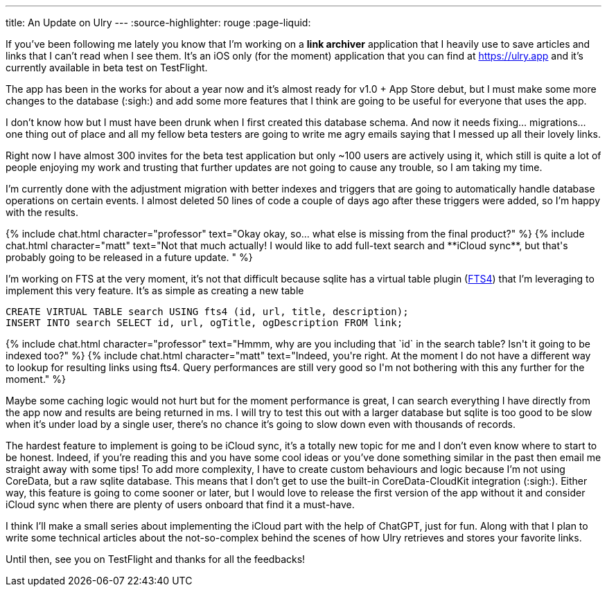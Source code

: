 ---
title: An Update on Ulry
---
:source-highlighter: rouge
:page-liquid:

If you've been following me lately you know that I'm working on a **link
archiver** application that I heavily use to save articles and links that I can't
read when I see them. It's an iOS only (for the moment) application that you can
find at https://ulry.app and it's currently available in beta test on
TestFlight.

The app has been in the works for about a year now and it's almost ready for
v1.0 + App Store debut, but I must make some more changes to the database
(:sigh:) and add some more features that I think are going to be useful for
everyone that uses the app.

I don't know how but I must have been drunk when I first created this database
schema. And now it needs fixing... migrations... one thing out of place and all
my fellow beta testers are going to write me agry emails saying that I messed up
all their lovely links.

Right now I have almost 300 invites for the beta test application but only ~100
users are actively using it, which still is quite a lot of people enjoying my
work and trusting that further updates are not going to cause any trouble, so I
am taking my time.

I'm currently done with the adjustment migration with better indexes and
triggers that are going to automatically handle database operations on certain
events. I almost deleted 50 lines of code a couple of days ago after these
triggers were added, so I'm happy with the results.

++++
{% include chat.html character="professor" text="Okay okay, so... what else is missing from the final product?" %}
++++

++++
{% include chat.html character="matt" text="Not that much actually! I would like
to add full-text search and **iCloud sync**, but that's probably going to be
released in a future update.
" %}
++++

I'm working on FTS at the very moment, it's not that difficult because sqlite
has a virtual table plugin (https://www.sqlite.org/fts3.html[FTS4])
that I'm leveraging to implement this very feature.
It's as simple as creating a new table

```sql
CREATE VIRTUAL TABLE search USING fts4 (id, url, title, description);
INSERT INTO search SELECT id, url, ogTitle, ogDescription FROM link;
```

++++
{% include chat.html character="professor" text="Hmmm, why are you including
that `id` in the search table? Isn't it going to be indexed too?" %}
++++

++++
{% include chat.html character="matt" text="Indeed, you're right. At the moment
I do not have a different way to lookup for resulting links using fts4.  Query
performances are still very good so I'm not bothering with this any further for
the moment." %}
++++

Maybe some caching logic would not hurt but for the moment performance is great,
I can search everything I have directly from the app now and results are being
returned in ms. I will try to test this out with a larger database but sqlite is
too good to be slow when it's under load by a single user, there's no chance
it's going to slow down even with thousands of records.

The hardest feature to implement is going to be iCloud sync, it's a totally
new topic for me and I don't even know where to start to be honest. Indeed, if
you're reading this and you have some cool ideas or you've done something
similar in the past then email me straight away with some tips! To add more
complexity, I have to create custom behaviours and logic because I'm not using
CoreData, but a raw sqlite database. This means that I don't get to use the
built-in CoreData-CloudKit integration (:sigh:). Either way, this feature is
going to come sooner or later, but I would love to release the first version of
the app without it and consider iCloud sync when there are plenty of users
onboard that find it a must-have.

I think I'll make a small series about implementing the iCloud part with the
help of ChatGPT, just for fun. Along with that I plan to write some technical
articles about the not-so-complex behind the scenes of how Ulry retrieves and
stores your favorite links.

Until then, see you on TestFlight and thanks for all the feedbacks!
